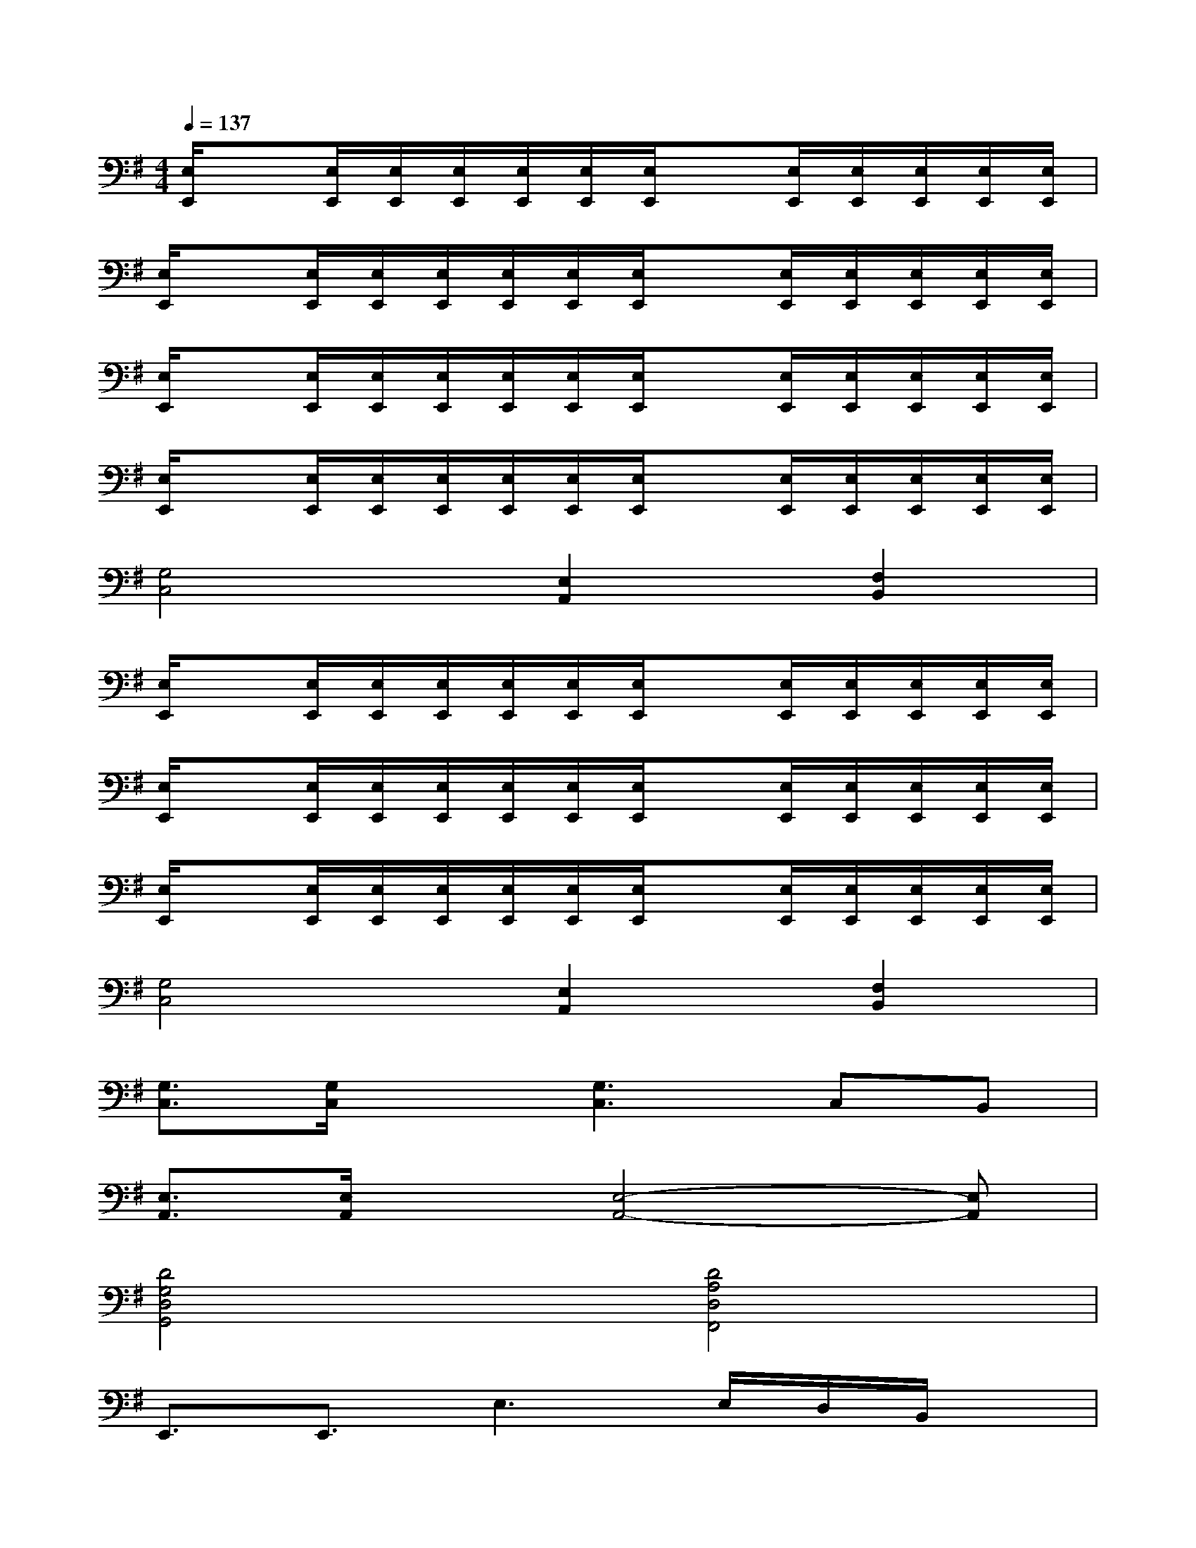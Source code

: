 X:1
T:
M:4/4
L:1/8
Q:1/4=137
K:G%1sharps
V:1
[E,/2E,,/2]x[E,/2E,,/2][E,/2E,,/2][E,/2E,,/2][E,/2E,,/2][E,/2E,,/2][E,/2E,,/2]x[E,/2E,,/2][E,/2E,,/2][E,/2E,,/2][E,/2E,,/2][E,/2E,,/2]|
[E,/2E,,/2]x[E,/2E,,/2][E,/2E,,/2][E,/2E,,/2][E,/2E,,/2][E,/2E,,/2][E,/2E,,/2]x[E,/2E,,/2][E,/2E,,/2][E,/2E,,/2][E,/2E,,/2][E,/2E,,/2]|
[E,/2E,,/2]x[E,/2E,,/2][E,/2E,,/2][E,/2E,,/2][E,/2E,,/2][E,/2E,,/2][E,/2E,,/2]x[E,/2E,,/2][E,/2E,,/2][E,/2E,,/2][E,/2E,,/2][E,/2E,,/2]|
[E,/2E,,/2]x[E,/2E,,/2][E,/2E,,/2][E,/2E,,/2][E,/2E,,/2][E,/2E,,/2][E,/2E,,/2]x[E,/2E,,/2][E,/2E,,/2][E,/2E,,/2][E,/2E,,/2][E,/2E,,/2]|
[G,4C,4][E,2A,,2][F,2B,,2]|
[E,/2E,,/2]x[E,/2E,,/2][E,/2E,,/2][E,/2E,,/2][E,/2E,,/2][E,/2E,,/2][E,/2E,,/2]x[E,/2E,,/2][E,/2E,,/2][E,/2E,,/2][E,/2E,,/2][E,/2E,,/2]|
[E,/2E,,/2]x[E,/2E,,/2][E,/2E,,/2][E,/2E,,/2][E,/2E,,/2][E,/2E,,/2][E,/2E,,/2]x[E,/2E,,/2][E,/2E,,/2][E,/2E,,/2][E,/2E,,/2][E,/2E,,/2]|
[E,/2E,,/2]x[E,/2E,,/2][E,/2E,,/2][E,/2E,,/2][E,/2E,,/2][E,/2E,,/2][E,/2E,,/2]x[E,/2E,,/2][E,/2E,,/2][E,/2E,,/2][E,/2E,,/2][E,/2E,,/2]|
[G,4C,4][E,2A,,2][F,2B,,2]|
[G,3/2C,3/2][G,/2C,/2]x[G,3C,3]C,B,,|
[E,3/2A,,3/2][E,/2A,,/2]x[E,4-A,,4-][E,A,,]|
[D4G,4D,4G,,4][D4A,4D,4F,,4]|
E,,3/2E,,3/2E,3E,/2D,/2B,,/2x/2|
[G,3/2C,3/2][G,/2C,/2]x[G,3C,3]C,B,,|
[E,3/2A,,3/2][E,/2A,,/2]x[E,4-A,,4-][E,A,,]|
[G4D4A,4D,4][F4D4A,4D,4]